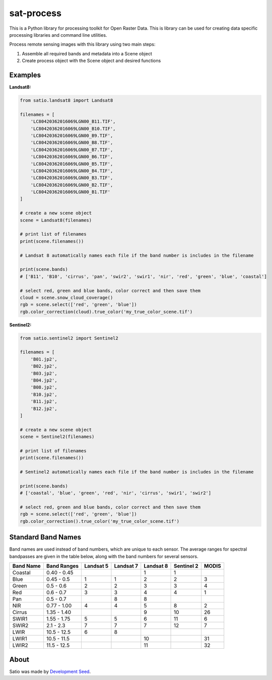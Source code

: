 sat-process
+++++++++++

.. image:: https://travis-ci.org/sat-utils/sat-process.svg?branch=develop
    :target: https://travis-ci.org/sat-utils/sat-process

This is a Python library for processing toolkit for Open Raster Data. This is library can be used for creating data specific processing libraries and command line utilities.

Process remote sensing images with this library using two main steps:

1. Assemble all required bands and metadata into a Scene object

2. Create process object with the Scene object and desired functions

Examples
========

**Landsat8:**

.. code-block:: python

    from satio.landsat8 import Landsat8

    filenames = [
        'LC80420362016069LGN00_B11.TIF',
        'LC80420362016069LGN00_B10.TIF',
        'LC80420362016069LGN00_B9.TIF',
        'LC80420362016069LGN00_B8.TIF',
        'LC80420362016069LGN00_B7.TIF',
        'LC80420362016069LGN00_B6.TIF',
        'LC80420362016069LGN00_B5.TIF',
        'LC80420362016069LGN00_B4.TIF',
        'LC80420362016069LGN00_B3.TIF',
        'LC80420362016069LGN00_B2.TIF',
        'LC80420362016069LGN00_B1.TIF'
    ]

    # create a new scene object
    scene = Landsat8(filenames)

    # print list of filenames
    print(scene.filenames())

    # Landsat 8 automatically names each file if the band number is includes in the filename

    print(scene.bands)
    # ['B11', 'B10', 'cirrus', 'pan', 'swir2', 'swir1', 'nir', 'red', 'green', 'blue', 'coastal']

    # select red, green and blue bands, color correct and then save them
    cloud = scene.snow_cloud_coverage()
    rgb = scene.select(['red', 'green', 'blue'])
    rgb.color_correction(cloud).true_color('my_true_color_scene.tif')


**Sentinel2:**

.. code-block:: python

    from satio.sentinel2 import Sentinel2

    filenames = [
        'B01.jp2',
        'B02.jp2',
        'B03.jp2',
        'B04.jp2',
        'B08.jp2',
        'B10.jp2',
        'B11.jp2',
        'B12.jp2',
    ]

    # create a new scene object
    scene = Sentinel2(filenames)

    # print list of filenames
    print(scene.filenames())

    # Sentinel2 automatically names each file if the band number is includes in the filename

    print(scene.bands)
    # ['coastal', 'blue', 'green', 'red', 'nir', 'cirrus', 'swir1', 'swir2']

    # select red, green and blue bands, color correct and then save them
    rgb = scene.select(['red', 'green', 'blue'])
    rgb.color_correction().true_color('my_true_color_scene.tif')


Standard Band Names
===================

Band names are used instead of band numbers, which are unique to each sensor. The average ranges for spectral bandpasses are given in the table below, along with the band numbers for several sensors.

+-----------+-------------+-----------+-----------+-----------+------------+-------+
| Band Name | Band Ranges | Landsat 5 | Landsat 7 | Landsat 8 | Sentinel 2 | MODIS |
+===========+=============+===========+===========+===========+============+=======+
| Coastal   | 0.40 - 0.45 |           |           | 1         | 1          |       |
+-----------+-------------+-----------+-----------+-----------+------------+-------+
| Blue      | 0.45 - 0.5  | 1         | 1         | 2         | 2          | 3     |
+-----------+-------------+-----------+-----------+-----------+------------+-------+
| Green     | 0.5 - 0.6   | 2         | 2         | 3         | 3          | 4     |
+-----------+-------------+-----------+-----------+-----------+------------+-------+
| Red       | 0.6 - 0.7   | 3         | 3         | 4         | 4          | 1     |
+-----------+-------------+-----------+-----------+-----------+------------+-------+
| Pan       | 0.5 - 0.7   |           | 8         | 8         |            |       |
+-----------+-------------+-----------+-----------+-----------+------------+-------+
| NIR       | 0.77 - 1.00 | 4         | 4         | 5         | 8          | 2     |
+-----------+-------------+-----------+-----------+-----------+------------+-------+
| Cirrus    | 1.35 - 1.40 |           |           | 9         | 10         | 26    |
+-----------+-------------+-----------+-----------+-----------+------------+-------+
| SWIR1     | 1.55 - 1.75 | 5         | 5         | 6         | 11         | 6     |
+-----------+-------------+-----------+-----------+-----------+------------+-------+
| SWIR2     | 2.1 - 2.3   | 7         | 7         | 7         | 12         | 7     |
+-----------+-------------+-----------+-----------+-----------+------------+-------+
| LWIR      | 10.5 - 12.5 | 6         | 8         |           |            |       |
+-----------+-------------+-----------+-----------+-----------+------------+-------+
| LWIR1     | 10.5 - 11.5 |           |           | 10        |            | 31    |
+-----------+-------------+-----------+-----------+-----------+------------+-------+
| LWIR2     | 11.5 - 12.5 |           |           | 11        |            | 32    |
+-----------+-------------+-----------+-----------+-----------+------------+-------+


About
=====
Satio was made by `Development Seed <http://developmentseed.org>`_.